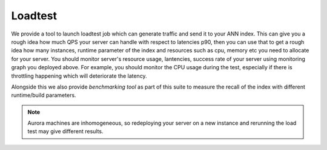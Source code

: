 .. _load_test:

Loadtest
--------

We provide a tool to launch loadtest job which can generate traffic and send it to your ANN index.
This can give you a rough idea how much QPS your server can handle with respect to latencies p90, then you can use that to get a rough idea how many instances, runtime parameter of the index and resources such as cpu, memory etc you need to allocate for your server. 
You should monitor server's resource usage, lantencies, success rate of your server using monitoring graph you deployed above. 
For example, you should monitor the CPU usage during the test, especially if there is throttling happening which will deteriorate the latency.

Alongside this we also provide `benchmarking tool` as part of this suite to measure the recall of the index with different runtime/build parameters.

.. note::
  Aurora machines are inhomogeneous, so redeploying your server on a new instance and rerunning the load test may give different results.

.. markdowninclude:: ../src/main/scala/com/twitter/ann/service/loadtest/README.md
